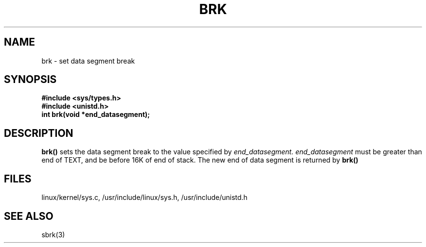 .TH BRK 2
.UC 4
.SH NAME
brk \- set data segment break
.SH SYNOPSIS
.nf
.B #include <sys/types.h>
.B #include <unistd.h>
.B int brk(void *end_datasegment);
.fi
.SH DESCRIPTION
.B brk()
sets the data segment break to the value specified by
.I end_datasegment.
.I end_datasegment
must be greater than end of TEXT, and be before 16K of end of stack.
The new end of data segment is returned  by 
.B brk()
.SH FILES
linux/kernel/sys.c, /usr/include/linux/sys.h, /usr/include/unistd.h
.SH SEE ALSO
sbrk(3)
